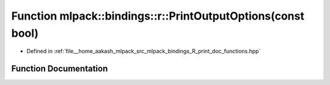 .. _exhale_function_namespacemlpack_1_1bindings_1_1r_1a2cc5a5f810369dec4fd01564fc819e4c:

Function mlpack::bindings::r::PrintOutputOptions(const bool)
============================================================

- Defined in :ref:`file__home_aakash_mlpack_src_mlpack_bindings_R_print_doc_functions.hpp`


Function Documentation
----------------------


.. doxygenfunction:: mlpack::bindings::r::PrintOutputOptions(const bool)
